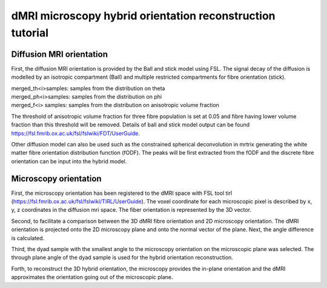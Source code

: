 dMRI microscopy hybrid orientation reconstruction tutorial
===================================


Diffusion MRI orientation
--------
First, the diffusion MRI orientation is provided by the Ball and stick model using FSL. The signal decay of the diffusion is modelled by an isotropic compartment (Ball) and multiple restricted compartments for fibre orientation (stick). 

| merged_th<i>samples: samples from the distribution on theta
| merged_ph<i>samples: samples from the distribution on phi
| merged_f<i> samples: samples from the distribution on anisotropic volume fraction


The threshold of anisotropic volume fraction for three fibre population is set at 0.05 and fibre having lower volume fraction than this threshold will be removed. Details of ball and stick model output can be found https://fsl.fmrib.ox.ac.uk/fsl/fslwiki/FDT/UserGuide.


Other diffusion model can also be used such as the constrained spherical deconvolution in mrtrix generating the white matter fibre orientation distribution function (fODF). The peaks will be first extracted from the fODF and the discrete fibre orientation can be input into the hybrid model. 


Microscopy orientation
--------
First, the microscopy orientation has been registered to the dMRI space with FSL tool tirl (https://fsl.fmrib.ox.ac.uk/fsl/fslwiki/TIRL/UserGuide). The voxel coordinate for each microscopic pixel is described by x, y, z coordinates in the diffusion mri space. The fiber orientation is represented by the 3D vector.

.. image:: ./fig1.png
  :width: 200px

Second, to facilitate a comparison between the 3D dMRI fibre orientation and 2D microscopy orientation. The dMRI orientation is projected onto the 2D microscopy plane and onto the normal vector of the plane. Next, the angle difference is calculated.

Third, the dyad sample with the smallest angle to the microscopy orientation on the microscopic plane was selected. The through plane angle of the dyad sample is used for the hybrid orientation reconstruction.

Forth, to reconstruct the 3D hybrid orientation, the microscopy provides the in-plane orientation and the dMRI approximates the orientation going out of the microscopic plane.
